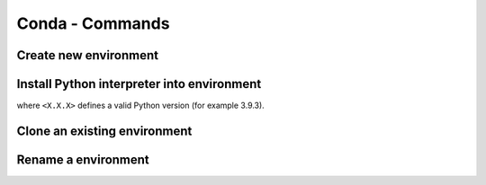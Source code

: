 Conda - Commands
================
Create new environment
----------------------
.. prompt:: bash

    conda create -n <ENV_NAME>

Install Python interpreter into environment
-------------------------------------------
.. prompt:: bash, (conda_env)

    conda install python=<X.X.X>

where ``<X.X.X>`` defines a valid Python version (for example 3.9.3).

Clone an existing environment
-----------------------------
.. prompt:: bash

    conda create -n <NEW_ENV_NAME> --clone <EXISTING_ENV_NAME>

Rename a environment
--------------------
.. prompt:: bash

    conda rename -n <CURRENT_NAME> <NEW_NAME>
